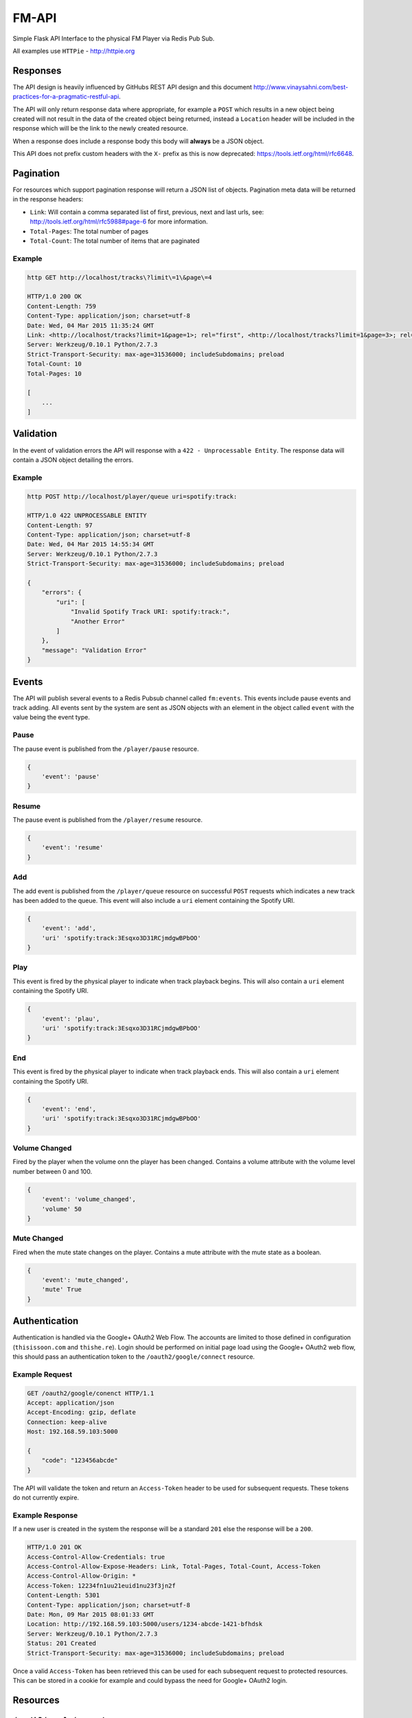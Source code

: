 FM-API
======

|circle| |coveralls|

Simple Flask API Interface to the physical FM Player via Redis Pub Sub.

All examples use ``HTTPie`` - http://httpie.org

Responses
---------

The API design is heavily influenced by GitHubs REST API design and this document
http://www.vinaysahni.com/best-practices-for-a-pragmatic-restful-api.

The API will only return response data where appropriate, for example a ``POST`` which
results in a new object being created will not result in the data of the created object
being returned, instead a ``Location`` header will be included in the response which will
be the link to the newly created resource.

When a response does include a response body this body will **always** be a JSON object.

This API does not prefix custom headers with the ``X-`` prefix as this is now deprecated:
https://tools.ietf.org/html/rfc6648.

Pagination
----------

For resources which support pagination response will return a JSON list of objects. Pagination
meta data will be returned in the response headers:

* ``Link``: Will contain a comma separated list of first, previous, next and last urls, see:
  http://tools.ietf.org/html/rfc5988#page-6 for more information.
* ``Total-Pages``: The total number of pages
* ``Total-Count``: The total number of items that are paginated

Example
~~~~~~~

.. code-block::

    http GET http://localhost/tracks\?limit\=1\&page\=4

    HTTP/1.0 200 OK
    Content-Length: 759
    Content-Type: application/json; charset=utf-8
    Date: Wed, 04 Mar 2015 11:35:24 GMT
    Link: <http://localhost/tracks?limit=1&page=1>; rel="first", <http://localhost/tracks?limit=1&page=3>; rel="prev", <http://localhost/tracks?limit=1&page=5>; rel="next", <http://localhost/tracks?limit=1&page=10>; rel="last"
    Server: Werkzeug/0.10.1 Python/2.7.3
    Strict-Transport-Security: max-age=31536000; includeSubdomains; preload
    Total-Count: 10
    Total-Pages: 10

    [
        ...
    ]

Validation
----------

In the event of validation errors the API will response with a ``422 - Unprocessable Entity``. The
response data will contain a JSON object detailing the errors.

Example
~~~~~~~

.. code-block::

    http POST http://localhost/player/queue uri=spotify:track:

    HTTP/1.0 422 UNPROCESSABLE ENTITY
    Content-Length: 97
    Content-Type: application/json; charset=utf-8
    Date: Wed, 04 Mar 2015 14:55:34 GMT
    Server: Werkzeug/0.10.1 Python/2.7.3
    Strict-Transport-Security: max-age=31536000; includeSubdomains; preload

    {
        "errors": {
            "uri": [
                "Invalid Spotify Track URI: spotify:track:",
                "Another Error"
            ]
        },
        "message": "Validation Error"
    }


Events
------

The API will publish several events to a Redis Pubsub channel called ``fm:events``. This events
include pause events and track adding. All events sent by the system are sent as JSON objects with an
element in the object called ``event`` with the value being the event type.

Pause
~~~~~

The pause event is published from the ``/player/pause`` resource.

.. code-block::

    {
        'event': 'pause'
    }

Resume
~~~~~~

The pause event is published from the ``/player/resume`` resource.

.. code-block::

    {
        'event': 'resume'
    }

Add
~~~

The add event is published from the ``/player/queue`` resource on successful ``POST`` requests which
indicates a new track has been added to the queue. This event will also include a ``uri`` element
containing the Spotify URI.

.. code-block::

    {
        'event': 'add',
        'uri' 'spotify:track:3Esqxo3D31RCjmdgwBPbOO'
    }

Play
~~~~

This event is fired by the physical player to indicate when track playback begins. This will also contain
a ``uri`` element containing the Spotify URI.

.. code-block::

    {
        'event': 'plau',
        'uri' 'spotify:track:3Esqxo3D31RCjmdgwBPbOO'
    }

End
~~~

This event is fired by the physical player to indicate when track playback ends. This will also contain
a ``uri`` element containing the Spotify URI.

.. code-block::

    {
        'event': 'end',
        'uri' 'spotify:track:3Esqxo3D31RCjmdgwBPbOO'
    }


Volume Changed
~~~~~~~~~~~~~~

Fired by the player when the volume onn the player has been changed. Contains a volume attribute with
the volume level number between 0 and 100.

.. code-block::

    {
        'event': 'volume_changed',
        'volume' 50
    }

Mute Changed
~~~~~~~~~~~~

Fired when the mute state changes on the player. Contains a mute attribute with the mute state as a
boolean.

.. code-block::

    {
        'event': 'mute_changed',
        'mute' True
    }

Authentication
--------------

Authentication is handled via the Google+ OAuth2 Web Flow. The accounts are limited to those defined in
configuration (``thisissoon.com`` and ``thishe.re``). Login should be performed on initial page load using
the Google+ OAuth2 web flow, this should pass an authentication token to the ``/oauth2/google/connect``
resource.

Example Request
~~~~~~~~~~~~~~~

.. code-block::

    GET /oauth2/google/conenct HTTP/1.1
    Accept: application/json
    Accept-Encoding: gzip, deflate
    Connection: keep-alive
    Host: 192.168.59.103:5000

    {
        "code": "123456abcde"
    }

The API will validate the token and return an ``Access-Token`` header to be used for subsequent requests. These
tokens do not currently expire.

Example Response
~~~~~~~~~~~~~~~~

If a new user is created in the system the response will be a standard ``201`` else the response will be a ``200``.

.. code-block::

    HTTP/1.0 201 OK
    Access-Control-Allow-Credentials: true
    Access-Control-Allow-Expose-Headers: Link, Total-Pages, Total-Count, Access-Token
    Access-Control-Allow-Origin: *
    Access-Token: 12234fn1uu21euid1nu23f3jn2f
    Content-Length: 5301
    Content-Type: application/json; charset=utf-8
    Date: Mon, 09 Mar 2015 08:01:33 GMT
    Location: http://192.168.59.103:5000/users/1234-abcde-1421-bfhdsk
    Server: Werkzeug/0.10.1 Python/2.7.3
    Status: 201 Created
    Strict-Transport-Security: max-age=31536000; includeSubdomains; preload

Once a valid ``Access-Token`` has been retrieved this can be used for each subsequent request to protected
resources. This can be stored in a cookie for example and could bypass the need for Google+ OAuth2 login.

Resources
---------

``/oauth2/google/connect``
~~~~~~~~~~~~~~~~~~~~~~~~~~

This resource handles authentication using Google+ OAuth2 Web Flow tokens.

``POST``
^^^^^^^^

Call this resource with a ``POST`` method to authenticate a user. This resource will return a ``200``
for existing users and a ``201`` for newly created users. The request body should contain a JSON object
which contains the OAuth2 token returned by the OAuth2 webflow.

On a successful response an ``Access-Token`` header will be returned which can be used to authenticate
each subsequent request to protected resources.

Example Request
***************

.. code-block::

    POST /oauth2/google/connect HTTP/1.1
    Accept: application/json
    Accept-Encoding: gzip, deflate
    Access-Token: abcde1234
    Connection: keep-alive
    Content-Length: 0
    Content-Type: application/json; charset=utf-8
    Host: localhost
    User-Agent: HTTPie/0.8.0

    {
        token: "google-oauth2-token"
    }

Example Response
****************

.. code-block::

    Access-Control-Allow-Credentials: true
    Access-Control-Allow-Expose-Headers: Link, Total-Pages, Total-Count, Access-Token
    Access-Control-Allow-Origin: *
    Cache-Control: no-cache, no-store, must-revalidate
    Content-Length: 21
    Content-Type: application/json; charset=utf-8
    Date: Thu, 19 Mar 2015 12:11:24 GMT
    Expires: 0
    Pragma: no-cache
    Server: Werkzeug/0.10.1 Python/2.7.3
    Status: 200 OK
    Strict-Transport-Security: max-age=31536000; includeSubdomains; preload

    {
        access_token: "IjgyNThiZTZiLWVlNTMtNDE4Ni04YmJkLTU1YmMwYTNhNmYyNCI.B-xObA.dvEM7STtNIJhgrQdfBmGwBrVV-Q"
    }

``/oauth2/google/client``
~~~~~~~~~~~~~~~~~~~~~~~~~

**Note**: Only available when in ``DEBUG`` mode

This page can be accessed in your web browser and is an OAuth2 Test Client.

``/player/queue``
~~~~~~~~~~~~~~~~~

Manages the current playlist queue - does not include the current playing track.

``GET``
^^^^^^^

Returns the current paginated playlist. This resource will return a JSON list of Track objects, including
album and artist nested objects.

.. code-block::

    http GET http://localhost/player/queue\?limit\=5

    HTTP/1.0 200 OK
    Content-Length: 3811
    Content-Type: application/json; charset=utf-8
    Date: Wed, 04 Mar 2015 13:58:09 GMT
    Link: <http://localhost/player/queue?limit=5&page=2>; rel="next", <http://localhost/player/queue?limit=5&page=4>; rel="last"
    Server: Werkzeug/0.10.1 Python/2.7.3
    Strict-Transport-Security: max-age=31536000; includeSubdomains; preload
    Total-Count: 17
    Total-Pages: 4

    [
        {
            "track": {
                "album": {
                    "id": "7f8bda77-5364-4902-9a98-208f1cdd7643",
                    "images": [
                        {
                            "height": 640,
                            "url": "https://i.scdn.co/image/7928fc9bd902b917aae0ef1bee41cb51598a2d27",
                            "width": 640
                        },
                        {
                            "height": 300,
                            "url": "https://i.scdn.co/image/e80cb4d324d16881e2f7653abdbd70497bbab68d",
                            "width": 300
                        },
                        {
                            "height": 64,
                            "url": "https://i.scdn.co/image/bf567406035a8e2b162c6a23470c6cdd5dd560f3",
                            "width": 64
                        }
                    ],
                    "name": "Showtime, Storytime",
                    "uri": "spotify:album:1tZlCjdI2dcfBXP8iSDsSI"
                },
                "artists": [
                    {
                        "id": "26556f7e-3304-4e51-8243-dd2199fcf6fa",
                        "name": "Nightwish",
                        "uri": "spotify:artist:2NPduAUeLVsfIauhRwuft1"
                    }
                ],
                "duration": 272906,
                "id": "4b170737-017c-4e85-965c-47b8a158c789",
                "name": "Dark Chest Of Wonders - Live @ Wacken 2013",
                "uri": "spotify:track:6FshvOVICpRVkwpYE5BYTD"
            },
            "user" {
                "avatar_url": "https://lh5.googleusercontent.com/-8zjhd-e4yZA/AAAAAAAAAAI/AAAAAAAAAFU/NiS1oH4gAKo/photo.jpg",
                "display_name": "Chris Reeves",
                "family_name": "Reeves",
                "given_name": "Chris",
                "id": "8258be6b-ee53-4186-8bbd-55bc0a3a6f24"
            }
            "uuid": "16fd2706-8baf-433b-82eb-8c7fada847da"
        }
        ...
    ]

``DELETE``
^^^^^^^^^^

Remove a track from the queue:

http DELETE http://localhost/player/queue/

    {
        "uri": "spotify:track:6FshvOVICpRVkwpYE5BYTD",
        "id": "8258be6b-ee53-4186-8bbd-55bc0a3a6f24",
        "uuid": "16fd2706-8baf-433b-82eb-8c7fada847da"
    }


``/player/queue/meta``
~~~~~~~~~~~~~~~~~~

Returns meta data about a queue. List of genres and users, total number of tracks in queue and total play time.

.. code-block::

    {
        "genres": {
            "Genre 868788b0-b131-4594-8c83-3676b1ea5fb9": 3,
            "Genre b3cb7a50-89c8-4280-a26f-0fdce30aa785": 3
        },
        "play_time": 19902,
        "total": 3,
        "users": {"user": 3}
    }


``POST``
^^^^^^^^

**Note**: Requires valid ``Access-Token``

Add a track to the playlist. This resource does not return an data. The ``Location`` Header can
used to then request the track object.

.. code-block::

    http POST http://localhost/player/queue uri=spotify:track:6cBnzMuhvD0911UfSkNHIN

    HTTP/1.0 201 CREATED
    Content-Length: 0
    Content-Type: application/json; charset=utf-8
    Date: Wed, 04 Mar 2015 13:53:52 GMT
    Location: http://localhost/tracks/track/c3111ce3-ef00-4bc3-b9ff-22979fe305e7
    Server: Werkzeug/0.10.1 Python/2.7.3
    Strict-Transport-Security: max-age=31536000; includeSubdomains; preload


``/player/random``
~~~~~~~~~~~~~~~~~~

This resource handles random generation of tracks.

``POST``
^^^^^^^^

Add a number of tracks to the playlist. Returns a list of randomly generated
tracks, which have been added into the playlist.

- For unauthenticated user returns error 401 (Unauthorized).
- For requests without number of trucks in body returns 400 (Bad request).

Example Request
***************

.. code-block::

    POST /player/random HTTP/1.1
    Accept: application/json
    Accept-Encoding: gzip, deflate
    Access-Token: abcde1234
    Connection: keep-alive
    Content-Length: 0
    Content-Type: application/json; charset=utf-8
    Host: localhost
    User-Agent: HTTPie/0.8.0

    {"tracks": 2}

Example Response
***************

.. code-block::

    Access-Control-Allow-Credentials: true
    Access-Control-Allow-Expose-Headers: Link, Total-Pages, Total-Count, Access-Token
    Access-Control-Allow-Origin: *
    Cache-Control: no-cache, no-store, must-revalidate
    Content-Type: application/json; charset=utf-8
    Date: Thu, 19 Mar 2015 12:11:24 GMT
    Expires: 0
    Pragma: no-cache
    Server: Werkzeug/0.10.1 Python/2.7.3
    Status: 201 Created
    Strict-Transport-Security: max-age=31536000; includeSubdomains; preload

    [
        {
            "track": {
              "album": {
                "images": [
                  {
                    "url": "https://i.scdn.co/image/4204c11e3055cd980c987ecb4658a0fe447b8156",
                    "width": 640,
                    "height": 640
                  },
                  {
                    "url": "https://i.scdn.co/image/b12fb1a96dbf2ffeef0dcf831935428ad8dc8d2d",
                    "width": 300,
                    "height": 300
                  },
                  {
                    "url": "https://i.scdn.co/image/302e4c7ad2b69c2ae52c796b835b336d0ff4cc8f",
                    "width": 64,
                    "height": 64
                  }
                ],
                "uri": "spotify:album:b495f294-8421-4e53-a800-7297bf01994b",
                "id": "b495f294-8421-4e53-a800-7297bf01994b",
                "name": "Album b495f294-8421-4e53-a800-7297bf01994b"
              },
              "name": "Album a9a1b011-40a2-47e6-ae1f-b6f16579aa9d",
              "uri": "spotify:track:a9a1b011-40a2-47e6-ae1f-b6f16579aa9d",
              "play_count": 0,
              "artists": [
                {
                  "id": "e333b9bd-32f8-45d9-9ebe-3deaccc37b1a",
                  "name": "Artist e333b9bd-32f8-45d9-9ebe-3deaccc37b1a",
                  "uri": "spotify:artist:e333b9bd-32f8-45d9-9ebe-3deaccc37b1a"
                }
              ],
              "duration": 1065,
              "id": "a9a1b011-40a2-47e6-ae1f-b6f16579aa9d"
            },
            "user": {
              "family_name": "UgIVidee",
              "avatar_url": "http://UeMRui.jpg",
              "display_name": "YFOLMH",
              "id": "2a3aedf3-d211-4f13-b918-d664a2cff663",
              "given_name": "UeMRui"
            }
        },
        ....
    ]


``/player/current``
~~~~~~~~~~~~~~~~~~~

This resource interacts with the currently playing track.

``GET``
^^^^^^^

Returns the currently playing track. In the event a track is not playing a ``204 No Content`` will be returned.
Also a ``Paused`` header is included in the response, this is to ensure the correct state of the playing track
is observed, in the event the track is paused the value will be ``1`` else it will be ``0``.

.. code-block::

    http GET http://$DOCKER_IP:5000/player/current

    HTTP/1.0 200 OK
    Content-Length: 1542
    Content-Type: application/json; charset=utf-8
    Date: Wed, 04 Mar 2015 14:27:39 GMT
    Paused: 0
    Server: Werkzeug/0.10.1 Python/2.7.3
    Strict-Transport-Security: max-age=31536000; includeSubdomains; preload

    {
        "track": {
            "album": {
                "id": "7f8bda77-5364-4902-9a98-208f1cdd7643",
                "images": [
                    {
                        "height": 640,
                        "url": "https://i.scdn.co/image/7928fc9bd902b917aae0ef1bee41cb51598a2d27",
                        "width": 640
                    },
                    {
                        "height": 300,
                        "url": "https://i.scdn.co/image/e80cb4d324d16881e2f7653abdbd70497bbab68d",
                        "width": 300
                    },
                    {
                        "height": 64,
                        "url": "https://i.scdn.co/image/bf567406035a8e2b162c6a23470c6cdd5dd560f3",
                        "width": 64
                    }
                ],
                "name": "Showtime, Storytime",
                "uri": "spotify:album:1tZlCjdI2dcfBXP8iSDsSI"
            },
            "artists": [
                {
                    "id": "26556f7e-3304-4e51-8243-dd2199fcf6fa",
                    "name": "Nightwish",
                    "uri": "spotify:artist:2NPduAUeLVsfIauhRwuft1"
                }
            ],
            "duration": 272906,
            "id": "4b170737-017c-4e85-965c-47b8a158c789",
            "name": "Dark Chest Of Wonders - Live @ Wacken 2013",
            "uri": "spotify:track:6FshvOVICpRVkwpYE5BYTD"
        },
        "user": {
            "avatar_url": "https://lh5.googleusercontent.com/-8zjhd-e4yZA/AAAAAAAAAAI/AAAAAAAAAFU/NiS1oH4gAKo/photo.jpg",
            "display_name": "Chris Reeves",
            "family_name": "Reeves",
            "given_name": "Chris",
            "id": "8258be6b-ee53-4186-8bbd-55bc0a3a6f24"
        },
        "player": {
            "elapsed_time": 5000
        }
    }


``DELETE``
^^^^^^^^^^

**Note**: Requires valid ``Access-Token``

Issuing a ``DELETE`` to the current track resource will result in the track being skipped and the
next track in the queue being played. This resource will always return a ``204``.

.. code-block::

    http -jv DELETE http://localhost/player/current

    DELETE /player/current HTTP/1.1
    Accept: application/json
    Accept-Encoding: gzip, deflate
    Access-Token: abcde1234
    Connection: keep-alive
    Content-Length: 0
    Content-Type: application/json; charset=utf-8
    Host: 192.168.59.103:5000
    User-Agent: HTTPie/0.8.0

    HTTP/1.0 204 NO CONTENT
    Access-Control-Allow-Credentials: true
    Access-Control-Allow-Expose-Headers: Link, Total-Pages, Total-Count
    Access-Control-Allow-Origin: *
    Cache-Control: no-cache, no-store, must-revalidate
    Content-Length: 0
    Content-Type: application/json; charset=utf-8
    Date: Wed, 18 Mar 2015 13:24:29 GMT
    Expires: 0
    Pragma: no-cache
    Server: Werkzeug/0.10.1 Python/2.7.3
    Status: 204 No Content
    Strict-Transport-Security: max-age=31536000; includeSubdomains; preload


``/player/pause``
~~~~~~~~~~~~~~~~~

This resource manages the pausing of the playback and acts as a creatable and deletable object.

``POST``
^^^^^^^^

**Note**: Requires valid ``Access-Token``

Create a pause event, this will stop the playback.

.. code-block::

    http POST http://localhost/player/pause

    HTTP/1.0 201 CREATED
    Content-Length: 0
    Content-Type: application/json; charset=utf-8
    Date: Wed, 04 Mar 2015 14:04:54 GMT
    Server: Werkzeug/0.10.1 Python/2.7.3
    Strict-Transport-Security: max-age=31536000; includeSubdomains; preload

``DELETE``
^^^^^^^^^^

**Note**: Requires valid ``Access-Token``

Delete the pause event, this will resume the playback.

.. code-block::

    http DELETE http://localhost/player/pause

    HTTP/1.0 204 NO CONTENT
    Content-Length: 0
    Content-Type: application/json; charset=utf-8
    Date: Wed, 04 Mar 2015 14:04:54 GMT
    Server: Werkzeug/0.10.1 Python/2.7.3
    Strict-Transport-Security: max-age=31536000; includeSubdomains; preload


``/player/volume``
~~~~~~~~~~~~~~~~~~

Managed the volume on the physical player.

``GET``
^^^^^^^

Returns the current volume level of the player.

.. code-block::

    http GET http://localhost/player/volume

    HTTP/1.0 200 OK
    Content-Length: 1542
    Content-Type: application/json; charset=utf-8
    Date: Wed, 04 Mar 2015 14:27:39 GMT
    Paused: 0
    Server: Werkzeug/0.10.1 Python/2.7.3
    Strict-Transport-Security: max-age=31536000; includeSubdomains; preload

    {
        "volume": 50
    }

``POST``
^^^^^^^^

**Note**: Requires valid ``Access-Token``

Allows the ability to change the volume. The post data must be a number betweeb 0 and 100 else
a validation error will be returned.

.. code-block::

    http -jv POST http://localhost/player/volume

    POST /player/volume HTTP/1.1
    Accept: application/json
    Accept-Encoding: gzip, deflate
    Connection: keep-alive
    Content-Length: 14
    Content-Type: application/json; charset=utf-8
    Host: 192.168.59.103:5000
    User-Agent: HTTPie/0.8.0

    {
        "volume": 80
    }

    HTTP/1.0 200 OK
    Access-Control-Allow-Credentials: true
    Access-Control-Allow-Expose-Headers: Link, Total-Pages, Total-Count
    Access-Control-Allow-Origin: *
    Content-Length: 0
    Content-Type: application/json; charset=utf-8
    Date: Wed, 11 Mar 2015 12:16:45 GMT
    Server: Werkzeug/0.10.1 Python/2.7.3
    Status: 200 OK
    Strict-Transport-Security: max-age=31536000; includeSubdomains; preload

``/player/mute``
~~~~~~~~~~~~~~~~

This resource manages the mute state of the player and followa the same convention as the ``/player/pause``
resource.

``GET``
^^^^^^^

Returns the current mute state.

.. code-block::

    http GET http://localhost/player/mute

    HTTP/1.0 200 OK
    Content-Length: 1542
    Content-Type: application/json; charset=utf-8
    Date: Wed, 04 Mar 2015 14:27:39 GMT
    Paused: 0
    Server: Werkzeug/0.10.1 Python/2.7.3
    Strict-Transport-Security: max-age=31536000; includeSubdomains; preload

    {
        "mute": true
    }

``POST``
^^^^^^^^

**Note**: Requires valid ``Access-Token``

Sets the player mute state to ``True``.

.. code-block::

    http -jv POST http://localhost/player/mute

    POST /player/mute HTTP/1.1
    Accept: application/json
    Accept-Encoding: gzip, deflate
    Connection: keep-alive
    Content-Length: 0
    Content-Type: application/json; charset=utf-8
    Host: 192.168.59.103:5000
    User-Agent: HTTPie/0.8.0

    HTTP/1.0 201 CREATED
    Access-Control-Allow-Credentials: true
    Access-Control-Allow-Expose-Headers: Link, Total-Pages, Total-Count
    Access-Control-Allow-Origin: *
    Content-Length: 0
    Content-Type: application/json; charset=utf-8
    Date: Wed, 11 Mar 2015 12:20:10 GMT
    Server: Werkzeug/0.10.1 Python/2.7.3
    Status: 201 Created
    Strict-Transport-Security: max-age=31536000; includeSubdomains; preload

``DELETE``
^^^^^^^^^^

**Note**: Requires valid ``Access-Token``

Sets the player mute state to ``False``.

.. code-block::

    http -jv DELETE http://localhost/player/mute

    DELETE /player/mute HTTP/1.1
    Accept: application/json
    Accept-Encoding: gzip, deflate
    Connection: keep-alive
    Content-Length: 0
    Content-Type: application/json; charset=utf-8
    Host: 192.168.59.103:5000
    User-Agent: HTTPie/0.8.0

    HTTP/1.0 204 NO CONTENT
    Access-Control-Allow-Credentials: true
    Access-Control-Allow-Expose-Headers: Link, Total-Pages, Total-Count
    Access-Control-Allow-Origin: *
    Content-Length: 0
    Content-Type: application/json; charset=utf-8
    Date: Wed, 11 Mar 2015 12:21:37 GMT
    Server: Werkzeug/0.10.1 Python/2.7.3
    Status: 204 No Content
    Strict-Transport-Security: max-age=31536000; includeSubdomains; preload

``/player/history``
~~~~~~~~~~~~~~~~~~~

This resource handles retrieving player history.

``GET``
^^^^^^^

Get a paginated list of the playlist history, most recent first.

.. code-block::

    http GET http://localhost/player/history\?limit\=2

    Access-Control-Allow-Credentials: true
    Access-Control-Allow-Expose-Headers: Link, Total-Pages, Total-Count, Access-Token
    Access-Control-Allow-Origin: *
    Cache-Control: no-cache, no-store, must-revalidate
    Content-Length: 1101
    Content-Type: application/json; charset=utf-8
    Date: Fri, 27 Mar 2015 10:25:19 GMT
    Expires: 0
    Pragma: no-cache
    Server: Werkzeug/0.10.1 Python/2.7.9
    Status: 200 OK
    Strict-Transport-Security: max-age=31536000; includeSubdomains; preload
    Total-Count: 1
    Total-Pages: 1

    [
        {
            "id": "efc965f2-4131-4e90-acd8-784b6ebeea75",
            "track": {
                "album": {
                    "id": "8e7f2eb9-4a3c-4805-94c1-6eff64dc4b8b",
                    "images": [
                        {
                            "height": 640,
                            "url": "https://i.scdn.co/image/4204c11e3055cd980c987ecb4658a0fe447b8156",
                            "width": 640
                        },
                        {
                            "height": 300,
                            "url": "https://i.scdn.co/image/b12fb1a96dbf2ffeef0dcf831935428ad8dc8d2d",
                            "width": 300
                        },
                        {
                            "height": 64,
                            "url": "https://i.scdn.co/image/302e4c7ad2b69c2ae52c796b835b336d0ff4cc8f",
                            "width": 64
                        }
                    ],
                    "name": "Album 8e7f2eb9-4a3c-4805-94c1-6eff64dc4b8b",
                    "uri": "spotify:album:8e7f2eb9-4a3c-4805-94c1-6eff64dc4b8b"
                },
                "artists": [
                    {
                        "id": "7bbeecd1-bdcb-4711-b1b4-3cf12622a302",
                        "name": "Artist 7bbeecd1-bdcb-4711-b1b4-3cf12622a302",
                        "uri": "spotify:artist:7bbeecd1-bdcb-4711-b1b4-3cf12622a302"
                    }
                ],
                "duration": 2112,
                "id": "39478481-3e1f-4531-b62e-164e4ff2f03e",
                "name": "Album 39478481-3e1f-4531-b62e-164e4ff2f03e",
                "play_count": 0,
                "uri": "spotify:track:39478481-3e1f-4531-b62e-164e4ff2f03e"
            },
            "user": {
                "avatar_url": "http://RoJdxH.jpg",
                "display_name": "OnMbki",
                "family_name": "fxqcbEaT",
                "given_name": "RoJdxH",
                "id": "9a75f584-3353-440d-a57b-d1b524efced7"
            }
        }
    ]

``/tracks``
~~~~~~~~~~~

This resource operates on the tracks currently stored in the local database.

``GET``
^^^^^^^

Returns a paginated list of tracks in no particular order.

.. code-block::

    http GET http://$DOCKER_IP:5000/tracks\?limit\=2

    HTTP/1.0 200 OK
    Content-Length: 1542
    Content-Type: application/json; charset=utf-8
    Date: Wed, 04 Mar 2015 14:27:39 GMT
    Link: <http://localhost/tracks?limit=2&page=2>; rel="next", <http://localhost/tracks?limit=2&page=5>; rel="last"
    Server: Werkzeug/0.10.1 Python/2.7.3
    Strict-Transport-Security: max-age=31536000; includeSubdomains; preload
    Total-Count: 10
    Total-Pages: 5

    [
        {
            "album": {
                "id": "7f8bda77-5364-4902-9a98-208f1cdd7643",
                "images": [
                    {
                        "height": 640,
                        "url": "https://i.scdn.co/image/7928fc9bd902b917aae0ef1bee41cb51598a2d27",
                        "width": 640
                    },
                    {
                        "height": 300,
                        "url": "https://i.scdn.co/image/e80cb4d324d16881e2f7653abdbd70497bbab68d",
                        "width": 300
                    },
                    {
                        "height": 64,
                        "url": "https://i.scdn.co/image/bf567406035a8e2b162c6a23470c6cdd5dd560f3",
                        "width": 64
                    }
                ],
                "name": "Showtime, Storytime",
                "uri": "spotify:album:1tZlCjdI2dcfBXP8iSDsSI"
            },
            "artists": [
                {
                    "id": "26556f7e-3304-4e51-8243-dd2199fcf6fa",
                    "name": "Nightwish",
                    "uri": "spotify:artist:2NPduAUeLVsfIauhRwuft1"
                }
            ],
            "duration": 272906,
            "id": "4b170737-017c-4e85-965c-47b8a158c789",
            "name": "Dark Chest Of Wonders - Live @ Wacken 2013",
            "uri": "spotify:track:6FshvOVICpRVkwpYE5BYTD"
        },
        ...
    ]

``/tracks/<id_or_uri>``
~~~~~~~~~~~~~~~~~~~~~~

This resource operates on specific tracks in the local database. You can pass in a valid primary key
or Spotify URI to get the track data.

``GET``
^^^^^^^

Returns the specific track object.

.. code-block::

    http GET http://localhost/tracks/4b170737-017c-4e85-965c-47b8a158c789

    HTTP/1.0 200 OK
    Content-Length: 1542
    Content-Type: application/json; charset=utf-8
    Date: Wed, 04 Mar 2015 14:27:39 GMT
    Server: Werkzeug/0.10.1 Python/2.7.3
    Strict-Transport-Security: max-age=31536000; includeSubdomains; preload

    {
        "album": {
            "id": "7f8bda77-5364-4902-9a98-208f1cdd7643",
            "images": [
                {
                    "height": 640,
                    "url": "https://i.scdn.co/image/7928fc9bd902b917aae0ef1bee41cb51598a2d27",
                    "width": 640
                },
                {
                    "height": 300,
                    "url": "https://i.scdn.co/image/e80cb4d324d16881e2f7653abdbd70497bbab68d",
                    "width": 300
                },
                {
                    "height": 64,
                    "url": "https://i.scdn.co/image/bf567406035a8e2b162c6a23470c6cdd5dd560f3",
                    "width": 64
                }
            ],
            "name": "Showtime, Storytime",
            "uri": "spotify:album:1tZlCjdI2dcfBXP8iSDsSI"
        },
        "artists": [
            {
                "id": "26556f7e-3304-4e51-8243-dd2199fcf6fa",
                "name": "Nightwish",
                "uri": "spotify:artist:2NPduAUeLVsfIauhRwuft1"
            }
        ],
        "duration": 272906,
        "id": "4b170737-017c-4e85-965c-47b8a158c789",
        "name": "Dark Chest Of Wonders - Live @ Wacken 2013",
        "uri": "spotify:track:6FshvOVICpRVkwpYE5BYTD"
    }

``/users/authenticated``
~~~~~~~~~~~~~~~~~~~~~~~~

This resource handles the current user.

``GET``
^^^^^^^

This will return the currently authenitcated user (``200``) else a ``401`` will be returned.

Example Request
***************

.. code-block::

    GET /users/authenticated HTTP/1.1
    Accept: */*
    Accept-Encoding: gzip, deflate
    Access-Token: IjgyNThiZTZiLWVlNTMtNDE4Ni04YmJkLTU1YmMwYTNhNmYyNCI.B-xObA.dvEM7STtNIJhgrQdfBmGwBrVV-Q
    Connection: keep-alive
    Host: localhost
    User-Agent: HTTPie/0.8.0

Example Response
****************

.. code-block::

    HTTP/1.0 200 OK
    Access-Control-Allow-Credentials: true
    Access-Control-Allow-Expose-Headers: Link, Total-Pages, Total-Count, Access-Token
    Access-Control-Allow-Origin: *
    Cache-Control: no-cache, no-store, must-revalidate
    Content-Length: 236
    Content-Type: application/json; charset=utf-8
    Date: Thu, 19 Mar 2015 12:46:45 GMT
    Expires: 0
    Pragma: no-cache
    Server: Werkzeug/0.10.1 Python/2.7.3
    Status: 200 OK
    Strict-Transport-Security: max-age=31536000; includeSubdomains; preload

    {
        "avatar_url": "https://lh5.googleusercontent.com/-8zjhd-e4yZA/AAAAAAAAAAI/AAAAAAAAAFU/NiS1oH4gAKo/photo.jpg",
        "display_name": "Chris Reeves",
        "family_name": "Reeves",
        "given_name": "Chris",
        "id": "8258be6b-ee53-4186-8bbd-55bc0a3a6f24"
    }

.. |circle| image:: https://img.shields.io/circleci/project/thisissoon/FM-API/master.svg?style=flat
    :target: https://circleci.com/gh/thisissoon/FM-API/tree/master

.. |coveralls| image:: https://img.shields.io/coveralls/thisissoon/FM-API/master.svg?style=flat
  :target: https://coveralls.io/r/thisissoon/FM-API?branch=master
